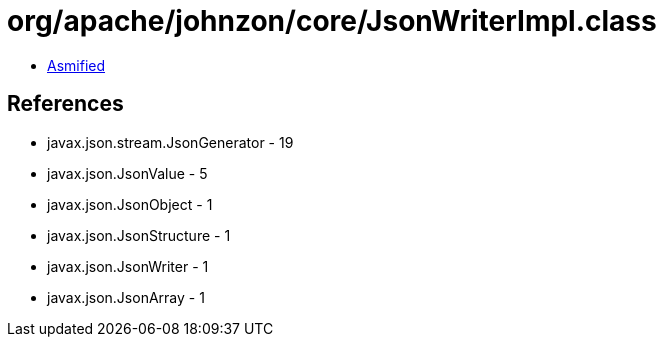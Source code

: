 = org/apache/johnzon/core/JsonWriterImpl.class

 - link:JsonWriterImpl-asmified.java[Asmified]

== References

 - javax.json.stream.JsonGenerator - 19
 - javax.json.JsonValue - 5
 - javax.json.JsonObject - 1
 - javax.json.JsonStructure - 1
 - javax.json.JsonWriter - 1
 - javax.json.JsonArray - 1
